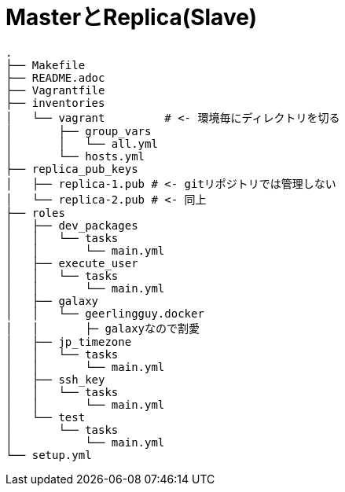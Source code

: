 = MasterとReplica(Slave)

----
.
├── Makefile
├── README.adoc
├── Vagrantfile
├── inventories
│   └── vagrant         # <- 環境毎にディレクトリを切る
│       ├── group_vars
│       │   └── all.yml
│       └── hosts.yml
├── replica_pub_keys
│   ├── replica-1.pub # <- gitリポジトリでは管理しない
│   └── replica-2.pub # <- 同上
├── roles
│   ├── dev_packages
│   │   └── tasks
│   │       └── main.yml
│   ├── execute_user
│   │   └── tasks
│   │       └── main.yml
│   ├── galaxy
│   │   └── geerlingguy.docker
│   │       ├─ galaxyなので割愛
│   ├── jp_timezone
│   │   └── tasks
│   │       └── main.yml
│   ├── ssh_key
│   │   └── tasks
│   │       └── main.yml
│   └── test
│       └── tasks
│           └── main.yml
└── setup.yml
----
